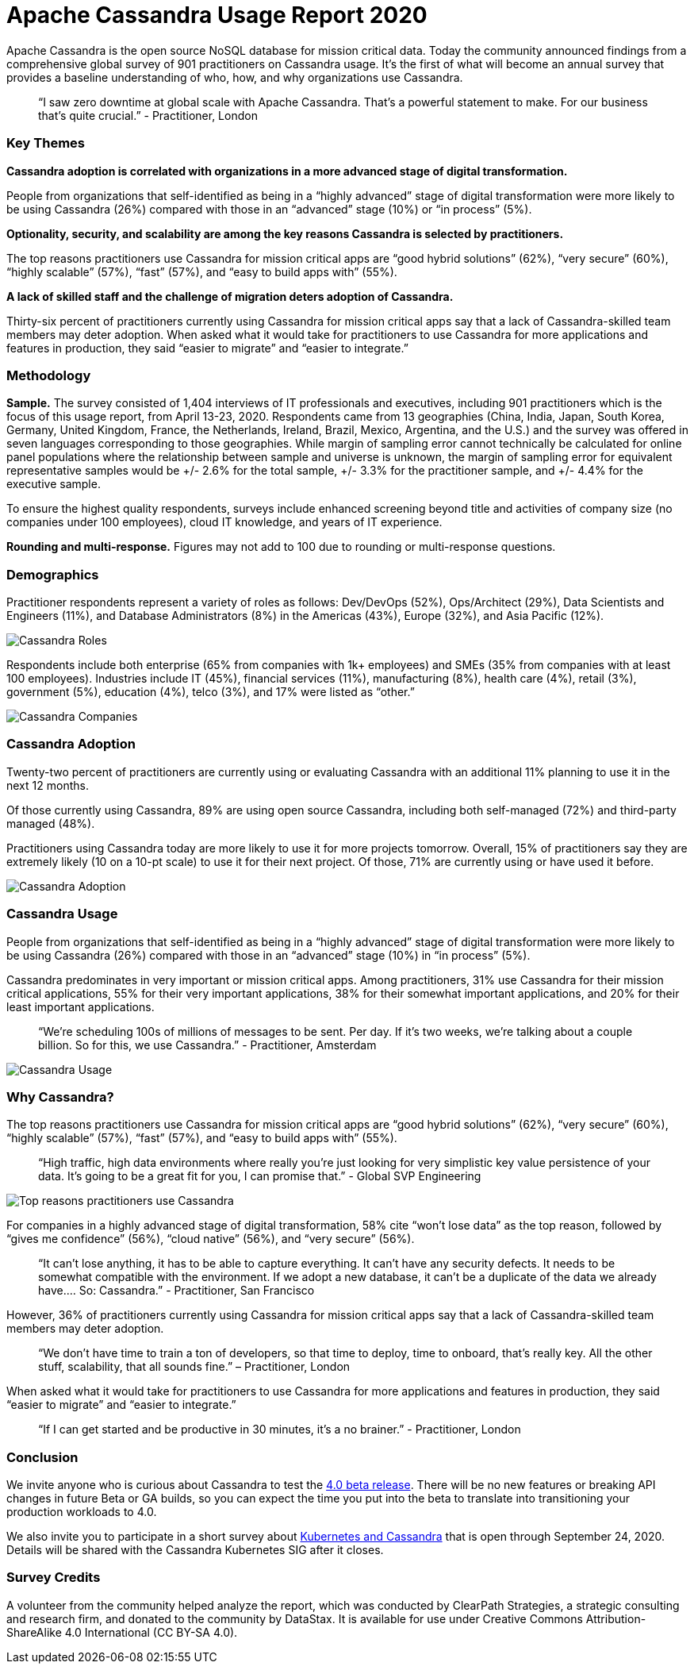 = Apache Cassandra Usage Report 2020
:page-layout: single-post
:page-role: blog-post
:page-post-date: September 17, 2020
:page-post-author: The Apache Cassandra Community
:description: The Apache Cassandra Community
:keywords: 

Apache Cassandra is the open source NoSQL database for mission critical data. Today the community announced findings from a comprehensive global survey of 901 practitioners on Cassandra usage. It’s the first of what will become an annual survey that provides a baseline understanding of who, how, and why organizations use Cassandra.

> “I saw zero downtime at global scale with Apache Cassandra. That’s a powerful statement to make. For our business that’s quite crucial.” - Practitioner, London

=== Key Themes
*Cassandra adoption is correlated with organizations in a more advanced stage of digital transformation.*

People from organizations that self-identified as being in a “highly advanced” stage of digital transformation were more likely to be using Cassandra (26%) compared with those in an “advanced” stage (10%) or “in process” (5%).

*Optionality, security, and scalability are among the key reasons Cassandra is selected by practitioners.*

The top reasons practitioners use Cassandra for mission critical apps are “good hybrid solutions” (62%), “very secure” (60%), “highly scalable” (57%), “fast” (57%), and “easy to build apps with” (55%).

*A lack of skilled staff and the challenge of migration deters adoption of Cassandra.*

Thirty-six percent of practitioners currently using Cassandra for mission critical apps say that a lack of Cassandra-skilled team members may deter adoption. When asked what it would take for practitioners to use Cassandra for more applications and features in production, they said “easier to migrate” and “easier to integrate.”

=== Methodology
*Sample.* The survey consisted of 1,404 interviews of IT professionals and executives, including 901 practitioners which is the focus of this usage report, from April 13-23, 2020. Respondents came from 13 geographies (China, India, Japan, South Korea, Germany, United Kingdom, France, the Netherlands, Ireland, Brazil, Mexico, Argentina, and the U.S.) and the survey was offered in seven languages corresponding to those geographies. While margin of sampling error cannot technically be calculated for online panel populations where the relationship between sample and universe is unknown, the margin of sampling error for equivalent representative samples would be +/- 2.6% for the total sample, +/- 3.3% for the practitioner sample, and +/- 4.4% for the executive sample.

To ensure the highest quality respondents, surveys include enhanced screening beyond title and activities of company size (no companies under 100 employees), cloud IT knowledge, and years of IT experience.

*Rounding and multi-response.* Figures may not add to 100 due to rounding or multi-response questions.

=== Demographics
Practitioner respondents represent a variety of roles as follows: Dev/DevOps (52%), Ops/Architect (29%), Data Scientists and Engineers (11%), and Database Administrators (8%) in the Americas (43%), Europe (32%), and Asia Pacific (12%).

image::blog/blog-post-usage-report-2020/image1.jpg[Cassandra Roles]

Respondents include both enterprise (65% from companies with 1k+ employees) and SMEs (35% from companies with at least 100 employees). Industries include IT (45%), financial services (11%), manufacturing (8%), health care (4%), retail (3%), government (5%), education (4%), telco (3%), and 17% were listed as “other.”

image::blog/blog-post-usage-report-2020/image2.jpg[Cassandra Companies]

=== Cassandra Adoption
Twenty-two percent of practitioners are currently using or evaluating Cassandra with an additional 11% planning to use it in the next 12 months.

Of those currently using Cassandra, 89% are using open source Cassandra, including both self-managed (72%) and third-party managed (48%).

Practitioners using Cassandra today are more likely to use it for more projects tomorrow. Overall, 15% of practitioners say they are extremely likely (10 on a 10-pt scale) to use it for their next project. Of those, 71% are currently using or have used it before.

image::blog/blog-post-usage-report-2020/image3.jpg[Cassandra Adoption]

=== Cassandra Usage
People from organizations that self-identified as being in a “highly advanced” stage of digital transformation were more likely to be using Cassandra (26%) compared with those in an “advanced” stage (10%) in “in process” (5%).

Cassandra predominates in very important or mission critical apps. Among practitioners, 31% use Cassandra for their mission critical applications, 55% for their very important applications, 38% for their somewhat important applications, and 20% for their least important applications.


> “We’re scheduling 100s of millions of messages to be sent. Per day. If it’s two weeks, we’re talking about a couple billion. So for this, we use Cassandra.” - Practitioner, Amsterdam

image::blog/blog-post-usage-report-2020/image4.jpg[Cassandra Usage]

=== Why Cassandra?
The top reasons practitioners use Cassandra for mission critical apps are “good hybrid solutions” (62%), “very secure” (60%), “highly scalable” (57%), “fast” (57%), and “easy to build apps with” (55%).


> “High traffic, high data environments where really you’re just looking for very simplistic key value persistence of your data. It’s going to be a great fit for you, I can promise that.” - Global SVP Engineering

image::blog/blog-post-usage-report-2020/image5.jpg[Top reasons practitioners use Cassandra]

For companies in a highly advanced stage of digital transformation, 58% cite “won’t lose data” as the top reason, followed by “gives me confidence” (56%), “cloud native” (56%), and “very secure” (56%).


> “It can’t lose anything, it has to be able to capture everything. It can’t have any security defects. It needs to be somewhat compatible with the environment. If we adopt a new database, it can’t be a duplicate of the data we already have.… So: Cassandra.” - Practitioner, San Francisco

However, 36% of practitioners currently using Cassandra for mission critical apps say that a lack of Cassandra-skilled team members may deter adoption.


> “We don’t have time to train a ton of developers, so that time to deploy, time to onboard, that’s really key. All the other stuff, scalability, that all sounds fine.” – Practitioner, London

When asked what it would take for practitioners to use Cassandra for more applications and features in production, they said “easier to migrate” and “easier to integrate.”


> “If I can get started and be productive in 30 minutes, it’s a no brainer.” 
> - Practitioner, London

=== Conclusion
We invite anyone who is curious about Cassandra to test the xref:blog/Introducing-Apache-Cassandra-4-Beta-Battle-Tested-From-Day-One.adoc[4.0 beta release,window=_blank]. There will be no new features or breaking API changes in future Beta or GA builds, so you can expect the time you put into the beta to translate into transitioning your production workloads to 4.0.

We also invite you to participate in a short survey about https://docs.google.com/forms/d/e/1FAIpQLScdoTCMxsDwRzt-U898fVmeksBlAf5fud2GVsGqC0T_IQz2Tg/viewform?usp=sf_link[Kubernetes and Cassandra,window=_blank] that is open through September 24, 2020. Details will be shared with the Cassandra Kubernetes SIG after it closes.

=== Survey Credits
A volunteer from the community helped analyze the report, which was conducted by ClearPath Strategies, a strategic consulting and research firm, and donated to the community by DataStax. It is available for use under Creative Commons Attribution-ShareAlike 4.0 International (CC BY-SA 4.0).